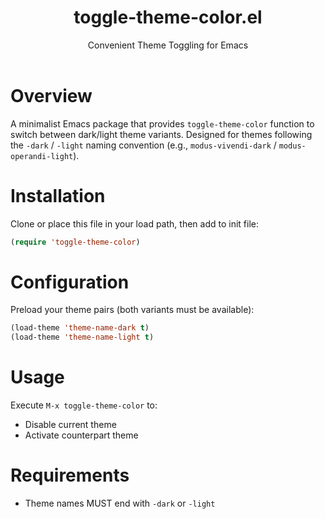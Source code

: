 #+TITLE: toggle-theme-color.el
#+SUBTITLE: Convenient Theme Toggling for Emacs

* Overview
A minimalist Emacs package that provides =toggle-theme-color= function to switch between dark/light theme variants. Designed for themes following the =-dark= / =-light= naming convention (e.g., =modus-vivendi-dark= / =modus-operandi-light=).

* Installation
Clone or place this file in your load path, then add to init file:
#+BEGIN_SRC emacs-lisp
(require 'toggle-theme-color)
#+END_SRC

* Configuration
Preload your theme pairs (both variants must be available):
#+BEGIN_SRC emacs-lisp
(load-theme 'theme-name-dark t)
(load-theme 'theme-name-light t)
#+END_SRC

* Usage
Execute =M-x toggle-theme-color= to:
- Disable current theme
- Activate counterpart theme

* Requirements
- Theme names MUST end with =-dark= or =-light=

